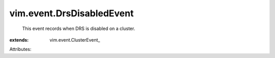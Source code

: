 
vim.event.DrsDisabledEvent
==========================
  This event records when DRS is disabled on a cluster.
:extends: vim.event.ClusterEvent_

Attributes:
